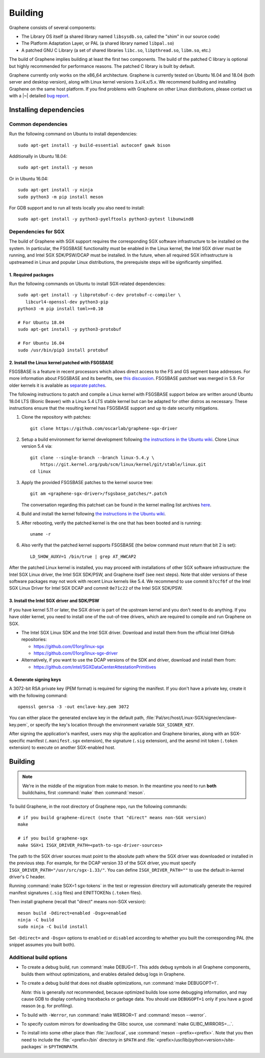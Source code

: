 Building
========

.. highlight:: sh

.. todo::

   This page really belongs to :file:`devel/`, move it there after a |~| proper
   release. Instead, for all users, there should be documentation for installing
   without full compilation.

Graphene consists of several components:

- The Library OS itself (a shared library named ``libsysdb.so``, called the
  "shim" in our source code)
- The Platform Adaptation Layer, or PAL (a shared library named ``libpal.so``)
- A patched GNU C Library (a set of shared libraries ``libc.so``,
  ``libpthread.so``, ``libm.so``, etc.)

The build of Graphene implies building at least the first two components. The
build of the patched C library is optional but highly recommended for
performance reasons. The patched C library is built by default.

Graphene currently only works on the x86_64 architecture. Graphene is currently
tested on Ubuntu 16.04 and 18.04 (both server and desktop version), along with
Linux kernel versions 3.x/4.x/5.x. We recommend building and installing Graphene
on the same host platform. If you find problems with Graphene on other Linux
distributions, please contact us with a |~| detailed `bug report
<https://github.com/oscarlab/graphene/issues/new>`__.

Installing dependencies
-----------------------

Common dependencies
^^^^^^^^^^^^^^^^^^^

Run the following command on Ubuntu to install dependencies::

    sudo apt-get install -y build-essential autoconf gawk bison

Additionally in Ubuntu 18.04::

    sudo apt-get install -y meson

Or in Ubuntu 16.04::

    sudo apt-get install -y ninja
    sudo python3 -m pip install meson

For GDB support and to run all tests locally you also need to install::

    sudo apt-get install -y python3-pyelftools python3-pytest libunwind8

Dependencies for SGX
^^^^^^^^^^^^^^^^^^^^

The build of Graphene with SGX support requires the corresponding SGX software
infrastructure to be installed on the system. In particular, the FSGSBASE
functionality must be enabled in the Linux kernel, the Intel SGX driver must be
running, and Intel SGX SDK/PSW/DCAP must be installed. In the future, when all
required SGX infrastructure is upstreamed in Linux and popular Linux
distributions, the prerequisite steps will be significantly simplified.

1. Required packages
""""""""""""""""""""
Run the following commands on Ubuntu to install SGX-related dependencies::

    sudo apt-get install -y libprotobuf-c-dev protobuf-c-compiler \
       libcurl4-openssl-dev python3-pip
    python3 -m pip install toml>=0.10

    # For Ubuntu 18.04
    sudo apt-get install -y python3-protobuf

    # For Ubuntu 16.04
    sudo /usr/bin/pip3 install protobuf

2. Install the Linux kernel patched with FSGSBASE
"""""""""""""""""""""""""""""""""""""""""""""""""
FSGSBASE is a feature in recent processors which allows direct access to the FS
and GS segment base addresses. For more information about FSGSBASE and its
benefits, see `this discussion <https://lwn.net/Articles/821719>`__.
FSGSBASE patchset was merged in 5.9. For older kernels it is available as
`separate patches <https://github.com/oscarlab/graphene-sgx-driver/tree/master/fsgsbase_patches>`__.

The following instructions to patch and compile a Linux kernel with FSGSBASE
support below are written around Ubuntu 18.04 LTS (Bionic Beaver) with a Linux
5.4 LTS stable kernel but can be adapted for other distros as necessary. These
instructions ensure that the resulting kernel has FSGSBASE support and up to
date security mitigations.

#. Clone the repository with patches::

       git clone https://github.com/oscarlab/graphene-sgx-driver

#. Setup a build environment for kernel development following `the instructions
   in the Ubuntu wiki <https://wiki.ubuntu.com/KernelTeam/GitKernelBuild>`__.
   Clone Linux version 5.4 via::

       git clone --single-branch --branch linux-5.4.y \
           https://git.kernel.org/pub/scm/linux/kernel/git/stable/linux.git
       cd linux

#. Apply the provided FSGSBASE patches to the kernel source tree::

       git am <graphene-sgx-driver>/fsgsbase_patches/*.patch

   The conversation regarding this patchset can be found in the kernel mailing
   list archives `here
   <https://lore.kernel.org/lkml/20200528201402.1708239-1-sashal@kernel.org>`__.

#. Build and install the kernel following `the instructions in the Ubuntu wiki
   <https://wiki.ubuntu.com/KernelTeam/GitKernelBuild>`__.

#. After rebooting, verify the patched kernel is the one that has been booted
   and is running::

       uname -r

#. Also verify that the patched kernel supports FSGSBASE (the below command
   must return that bit 2 is set)::

       LD_SHOW_AUXV=1 /bin/true | grep AT_HWCAP2

After the patched Linux kernel is installed, you may proceed with installations
of other SGX software infrastructure: the Intel SGX Linux driver, the Intel SGX
SDK/PSW, and Graphene itself (see next steps). Note that older versions of
these software packages may not work with recent Linux kernels like 5.4. We
recommend to use commit ``b7ccf6f`` of the Intel SGX Linux Driver for Intel SGX
DCAP and commit ``0e71c22`` of the Intel SGX SDK/PSW.

3. Install the Intel SGX driver and SDK/PSW
"""""""""""""""""""""""""""""""""""""""""""

If you have kernel 5.11 or later, the SGX driver is part of the upstream kernel
and you don't need to do anything. If you have older kernel, you need to install
one of the out-of-tree drivers, which are required to compile and run Graphene
on SGX.

- The Intel SGX Linux SDK and the Intel SGX driver. Download and install them
  from the official Intel GitHub repositories:

  - https://github.com/01org/linux-sgx
  - https://github.com/01org/linux-sgx-driver

- Alternatively, if you want to use the DCAP versions of the SDK and driver,
  download and install them from:

  - https://github.com/intel/SGXDataCenterAttestationPrimitives

4. Generate signing keys
""""""""""""""""""""""""

A 3072-bit RSA private key (PEM format) is required for signing the manifest.
If you don't have a private key, create it with the following command::

   openssl genrsa -3 -out enclave-key.pem 3072

You can either place the generated enclave key in the default path,
:file:`Pal/src/host/Linux-SGX/signer/enclave-key.pem`, or specify the key's
location through the environment variable ``SGX_SIGNER_KEY``.

After signing the application's manifest, users may ship the application and
Graphene binaries, along with an SGX-specific manifest (``.manifest.sgx``
extension), the signature (``.sig`` extension), and the aesmd init token
(``.token`` extension) to execute on another SGX-enabled host.

Building
--------

.. note::

   We're in the middle of the migration from make to meson. In the meantime you
   need to run **both** buildchains, first :command:`make` then
   :command:`meson`.

To build Graphene, in the root directory of Graphene repo, run the following
commands::

   # if you build graphene-direct (note that "direct" means non-SGX version)
   make

   # if you build graphene-sgx
   make SGX=1 ISGX_DRIVER_PATH=<path-to-sgx-driver-sources>

The path to the SGX driver sources must point to the absolute path where the SGX
driver was downloaded or installed in the previous step. For example, for the
DCAP version 33 of the SGX driver, you must specify
``ISGX_DRIVER_PATH="/usr/src/sgx-1.33/"``. You can define
``ISGX_DRIVER_PATH=""`` to use the default in-kernel driver's C header.

Running :command:`make SGX=1 sgx-tokens` in the test or regression directory
will automatically generate the required manifest signatures (``.sig`` files)
and EINITTOKENs (``.token`` files).

Then install graphene (recall that "direct" means non-SGX version)::

   meson build -Ddirect=enabled -Dsgx=enabled
   ninja -C build
   sudo ninja -C build install

Set ``-Ddirect=`` and ``-Dsgx=`` options to ``enabled`` or ``disabled``
according to whether you built the corresponding PAL (the snippet assumes you
built both).

Additional build options
^^^^^^^^^^^^^^^^^^^^^^^^

- To create a debug build, run :command:`make DEBUG=1`. This adds debug symbols
  in all Graphene components, builds them without optimizations, and enables
  detailed debug logs in Graphene.

- To create a debug build that does not disable optimizations, run
  :command:`make DEBUGOPT=1`.

  *Note:* this is generally *not* recommended, because optimized builds lose
  some debugging information, and may cause GDB to display confusing tracebacks
  or garbage data. You should use ``DEBUGOPT=1`` only if you have a good reason
  (e.g. for profiling).

- To build with ``-Werror``, run :command:`make WERROR=1` and
  :command:`meson --werror`.

- To specify custom mirrors for downloading the Glibc source, use :command:`make
  GLIBC_MIRRORS=...`.

- To install into some other place than :file:`/usr/local`, use
  :command:`meson --prefix=<prefix>`. Note that you then need to include the
  :file:`<prefix>/bin` directory in ``$PATH`` and
  :file:`<prefix>/usr/lib/python<version>/site-packages` in ``$PYTHONPATH``.
